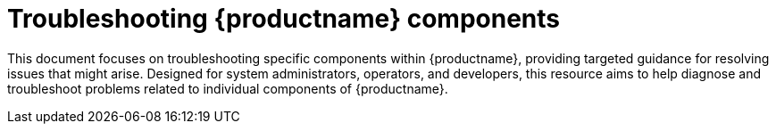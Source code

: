 :_content-type: CONCEPT
[id="troubleshooting-components"]
= Troubleshooting {productname} components 

This document focuses on troubleshooting specific components within {productname}, providing targeted guidance for resolving issues that might arise. Designed for system administrators, operators, and developers, this resource aims to help diagnose and troubleshoot problems related to individual components of {productname}.